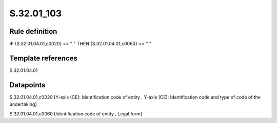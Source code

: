 ===========
S.32.01_103
===========

Rule definition
---------------

IF {S.32.01.04.01,c0020} <> " " THEN {S.32.01.04.01,c0060} <> " "


Template references
-------------------

S.32.01.04.01

Datapoints
----------

S.32.01.04.01,c0020 [Y-axis (CE): Identification code of entity , Y-axis (CE): Identification code and type of code of the undertaking]

S.32.01.04.01,c0060 [Identification code of entity , Legal form]



